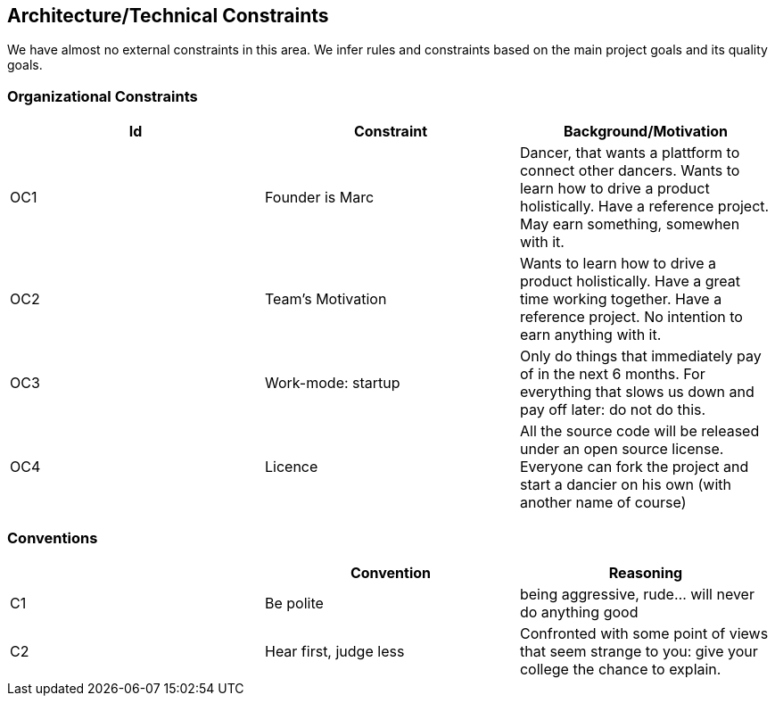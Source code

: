[[section-architecture-constraints]]

== Architecture/Technical Constraints

We have almost no external constraints in this area. We infer rules and constraints based on the main project goals and its quality goals.


=== Organizational Constraints
[options="header", cols="1,1,1"]
|===
|Id|Constraint|Background/Motivation
|OC1
|Founder is Marc
|Dancer, that wants a plattform to connect other dancers. Wants to learn how to drive a product holistically. Have a reference project. May earn something, somewhen with it.

|OC2
|Team's Motivation
|Wants to learn how to drive a product holistically. Have a great time working together. Have a reference project. No intention to earn anything with it.

|OC3
|Work-mode: startup
| Only do things that immediately pay of in the next 6 months. For everything that slows us down and pay off later: do not do this.

|OC4|Licence|All the source code will be released under an open source license. Everyone can fork the project and start a dancier on his own (with another name of course)
|===

=== Conventions
[options="header", cols="1,1,1"]
|===
||Convention|Reasoning
|C1|Be polite|being aggressive, rude... will never do anything good
|C2|Hear first, judge less|Confronted with some point of views that seem strange to you: give your college the chance to explain.
|===